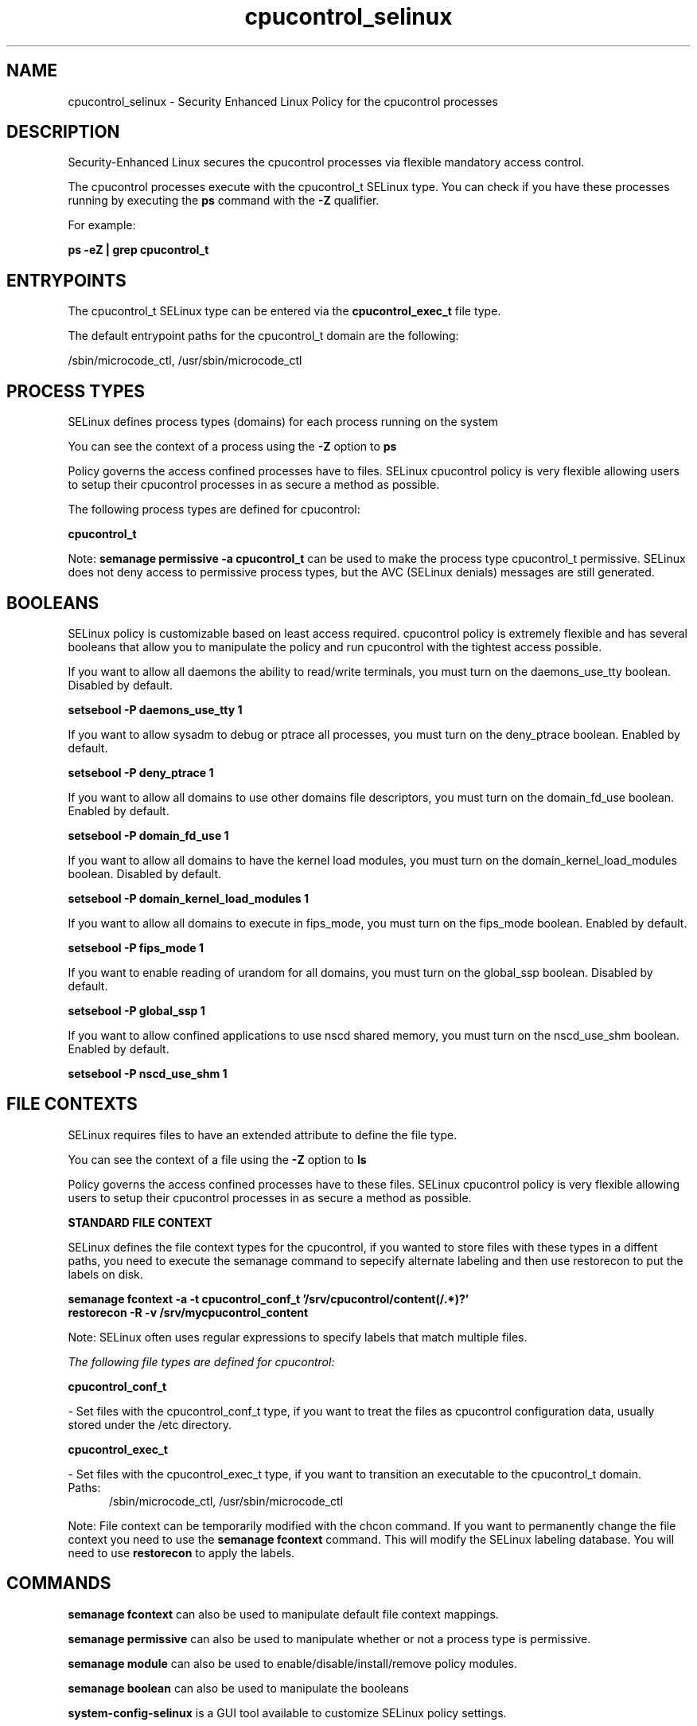 .TH  "cpucontrol_selinux"  "8"  "13-01-16" "cpucontrol" "SELinux Policy documentation for cpucontrol"
.SH "NAME"
cpucontrol_selinux \- Security Enhanced Linux Policy for the cpucontrol processes
.SH "DESCRIPTION"

Security-Enhanced Linux secures the cpucontrol processes via flexible mandatory access control.

The cpucontrol processes execute with the cpucontrol_t SELinux type. You can check if you have these processes running by executing the \fBps\fP command with the \fB\-Z\fP qualifier.

For example:

.B ps -eZ | grep cpucontrol_t


.SH "ENTRYPOINTS"

The cpucontrol_t SELinux type can be entered via the \fBcpucontrol_exec_t\fP file type.

The default entrypoint paths for the cpucontrol_t domain are the following:

/sbin/microcode_ctl, /usr/sbin/microcode_ctl
.SH PROCESS TYPES
SELinux defines process types (domains) for each process running on the system
.PP
You can see the context of a process using the \fB\-Z\fP option to \fBps\bP
.PP
Policy governs the access confined processes have to files.
SELinux cpucontrol policy is very flexible allowing users to setup their cpucontrol processes in as secure a method as possible.
.PP
The following process types are defined for cpucontrol:

.EX
.B cpucontrol_t
.EE
.PP
Note:
.B semanage permissive -a cpucontrol_t
can be used to make the process type cpucontrol_t permissive. SELinux does not deny access to permissive process types, but the AVC (SELinux denials) messages are still generated.

.SH BOOLEANS
SELinux policy is customizable based on least access required.  cpucontrol policy is extremely flexible and has several booleans that allow you to manipulate the policy and run cpucontrol with the tightest access possible.


.PP
If you want to allow all daemons the ability to read/write terminals, you must turn on the daemons_use_tty boolean. Disabled by default.

.EX
.B setsebool -P daemons_use_tty 1

.EE

.PP
If you want to allow sysadm to debug or ptrace all processes, you must turn on the deny_ptrace boolean. Enabled by default.

.EX
.B setsebool -P deny_ptrace 1

.EE

.PP
If you want to allow all domains to use other domains file descriptors, you must turn on the domain_fd_use boolean. Enabled by default.

.EX
.B setsebool -P domain_fd_use 1

.EE

.PP
If you want to allow all domains to have the kernel load modules, you must turn on the domain_kernel_load_modules boolean. Disabled by default.

.EX
.B setsebool -P domain_kernel_load_modules 1

.EE

.PP
If you want to allow all domains to execute in fips_mode, you must turn on the fips_mode boolean. Enabled by default.

.EX
.B setsebool -P fips_mode 1

.EE

.PP
If you want to enable reading of urandom for all domains, you must turn on the global_ssp boolean. Disabled by default.

.EX
.B setsebool -P global_ssp 1

.EE

.PP
If you want to allow confined applications to use nscd shared memory, you must turn on the nscd_use_shm boolean. Enabled by default.

.EX
.B setsebool -P nscd_use_shm 1

.EE

.SH FILE CONTEXTS
SELinux requires files to have an extended attribute to define the file type.
.PP
You can see the context of a file using the \fB\-Z\fP option to \fBls\bP
.PP
Policy governs the access confined processes have to these files.
SELinux cpucontrol policy is very flexible allowing users to setup their cpucontrol processes in as secure a method as possible.
.PP

.PP
.B STANDARD FILE CONTEXT

SELinux defines the file context types for the cpucontrol, if you wanted to
store files with these types in a diffent paths, you need to execute the semanage command to sepecify alternate labeling and then use restorecon to put the labels on disk.

.B semanage fcontext -a -t cpucontrol_conf_t '/srv/cpucontrol/content(/.*)?'
.br
.B restorecon -R -v /srv/mycpucontrol_content

Note: SELinux often uses regular expressions to specify labels that match multiple files.

.I The following file types are defined for cpucontrol:


.EX
.PP
.B cpucontrol_conf_t
.EE

- Set files with the cpucontrol_conf_t type, if you want to treat the files as cpucontrol configuration data, usually stored under the /etc directory.


.EX
.PP
.B cpucontrol_exec_t
.EE

- Set files with the cpucontrol_exec_t type, if you want to transition an executable to the cpucontrol_t domain.

.br
.TP 5
Paths:
/sbin/microcode_ctl, /usr/sbin/microcode_ctl

.PP
Note: File context can be temporarily modified with the chcon command.  If you want to permanently change the file context you need to use the
.B semanage fcontext
command.  This will modify the SELinux labeling database.  You will need to use
.B restorecon
to apply the labels.

.SH "COMMANDS"
.B semanage fcontext
can also be used to manipulate default file context mappings.
.PP
.B semanage permissive
can also be used to manipulate whether or not a process type is permissive.
.PP
.B semanage module
can also be used to enable/disable/install/remove policy modules.

.B semanage boolean
can also be used to manipulate the booleans

.PP
.B system-config-selinux
is a GUI tool available to customize SELinux policy settings.

.SH AUTHOR
This manual page was auto-generated using
.B "sepolicy manpage"
by Dan Walsh.

.SH "SEE ALSO"
selinux(8), cpucontrol(8), semanage(8), restorecon(8), chcon(1), sepolicy(8)
, setsebool(8)